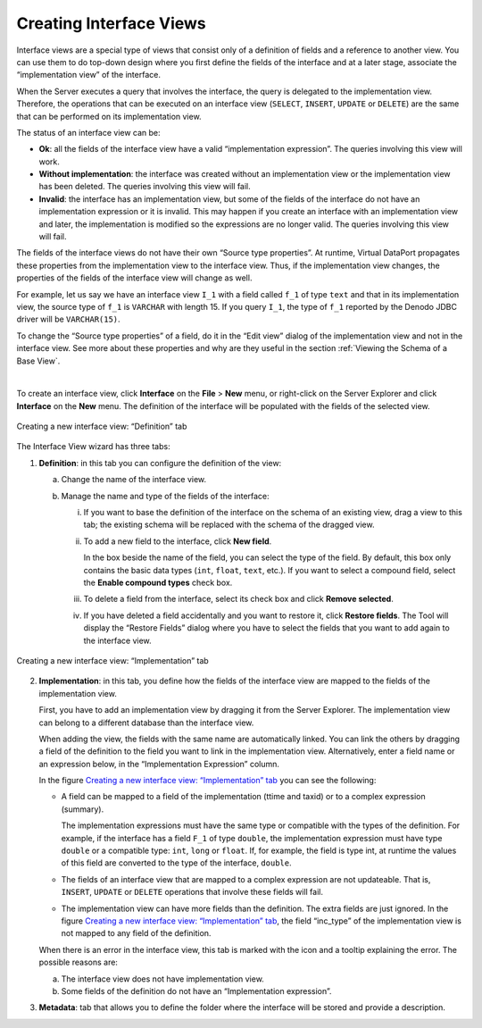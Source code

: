 ========================
Creating Interface Views
========================

Interface views are a special type of views that consist only of a
definition of fields and a reference to another view. You can use them
to do top-down design where you first define the fields of the interface
and at a later stage, associate the “implementation view” of the
interface.

When the Server executes a query that involves the interface, the query
is delegated to the implementation view. Therefore, the operations that
can be executed on an interface view (``SELECT``, ``INSERT``, ``UPDATE``
or ``DELETE``) are the same that can be performed on its implementation
view.

The status of an interface view can be:

-  **Ok**: all the fields of the interface view have a valid
   “implementation expression”. The queries involving this view will
   work.
-  **Without implementation**: the interface was created without an
   implementation view or the implementation view has been deleted. The
   queries involving this view will fail.
-  **Invalid**: the interface has an implementation view, but some of
   the fields of the interface do not have an implementation expression
   or it is invalid. This may happen if you create an interface with an
   implementation view and later, the implementation is modified so the
   expressions are no longer valid.
   The queries involving this view will fail.

The fields of the interface views do not have their own “Source type
properties”. At runtime, Virtual DataPort propagates these properties
from the implementation view to the interface view. Thus, if the
implementation view changes, the properties of the fields of the
interface view will change as well.

For example, let us say we have an interface view ``I_1`` with a field
called ``f_1`` of type ``text`` and that in its implementation view, the
source type of ``f_1`` is ``VARCHAR`` with length 15. If you query
``I_1``, the type of ``f_1`` reported by the Denodo JDBC driver will be
``VARCHAR(15)``.

To change the “Source type properties” of a field, do it in the “Edit
view” dialog of the implementation view and not in the interface view.
See more about these properties and why are they useful in the section
:ref:`Viewing the Schema of a Base View`.

| 

To create an interface view, click **Interface** on the **File** >
**New** menu, or right-click on the Server Explorer and click
**Interface** on the **New** menu. The definition of the interface will
be populated with the fields of the selected view.

.. figure:: DenodoVirtualDataPort.AdministrationGuide-159.png
   :align: center
   :alt: Creating a new interface view: “Definition” tab
   :name: Creating a new interface view: "Definition" tab

   Creating a new interface view: “Definition” tab

The Interface View wizard has three tabs:


#. **Definition**: in this tab you can configure the definition of the
   view:


   a. Change the name of the interface view.


   #. Manage the name and type of the fields of the interface:

      i. If you want to base the definition of the interface on the schema
         of an existing view, drag a view to this tab; the existing schema
         will be replaced with the schema of the dragged view.
         
      #. To add a new field to the interface, click **New field**.
      
         In the box beside the name of the field, you can select the type of
         the field. By default, this box only contains the basic data types
         (``int``, ``float``, ``text``, etc.). If you want to select a
         compound field, select the **Enable compound types** check box.
         
      #. To delete a field from the interface, select its check box and
         click **Remove selected**.
         
      #. If you have deleted a field accidentally and you want to restore
         it, click **Restore fields**. The Tool will display the “Restore
         Fields” dialog where you have to select the fields that you want to
         add again to the interface view.



.. figure:: DenodoVirtualDataPort.AdministrationGuide-160.png
   :align: center
   :alt: Creating a new interface view: “Implementation” tab
   :name: Creating a new interface view: “Implementation” tab

   Creating a new interface view: “Implementation” tab


2. **Implementation**: in this tab, you define how the fields of the
   interface view are mapped to the fields of the implementation view.

   First, you have to add an implementation view by dragging it from the
   Server Explorer. The implementation view can belong to a different
   database than the interface view.
   
   When adding the view, the fields with the same name are automatically
   linked. You can link the others by dragging a field of the definition to
   the field you want to link in the implementation view. Alternatively,
   enter a field name or an expression below, in the “Implementation
   Expression” column.
   
   In the figure `Creating a new interface view: “Implementation” tab`_ you
   can see the following:
   
   -  A field can be mapped to a field of the implementation (ttime and
      taxid) or to a complex expression (summary).
      
      The implementation expressions must have the same type or compatible with the types of the definition. 
      For example, if the interface has a field ``F_1`` of type ``double``, the implementation
      expression must have type ``double`` or a compatible type: ``int``, ``long`` or ``float``. 
      If, for example, the field is type int, at runtime the values of this field are converted to 
      the type of the interface, ``double``.
      
   -  The fields of an interface view that are mapped to a complex
      expression are not updateable. That is, ``INSERT``, ``UPDATE`` or
      ``DELETE`` operations that involve these fields will fail.
   -  The implementation view can have more fields than the definition. The
      extra fields are just ignored. In the figure `Creating a new
      interface view: “Implementation” tab`_, the field “inc\_type” of the
      implementation view is not mapped to any field of the definition.

   When there is an error in the interface view, this tab is marked with
   the icon |image2| and a tooltip explaining the error. The possible reasons are:

   a. The interface view does not have implementation view.
   b. Some fields of the definition do not have an “Implementation
      expression”.


#. **Metadata**: tab that allows you to define the folder where the
   interface will be stored and provide a description.



.. |image2| image:: ../../common_images/icon-related-error.png
